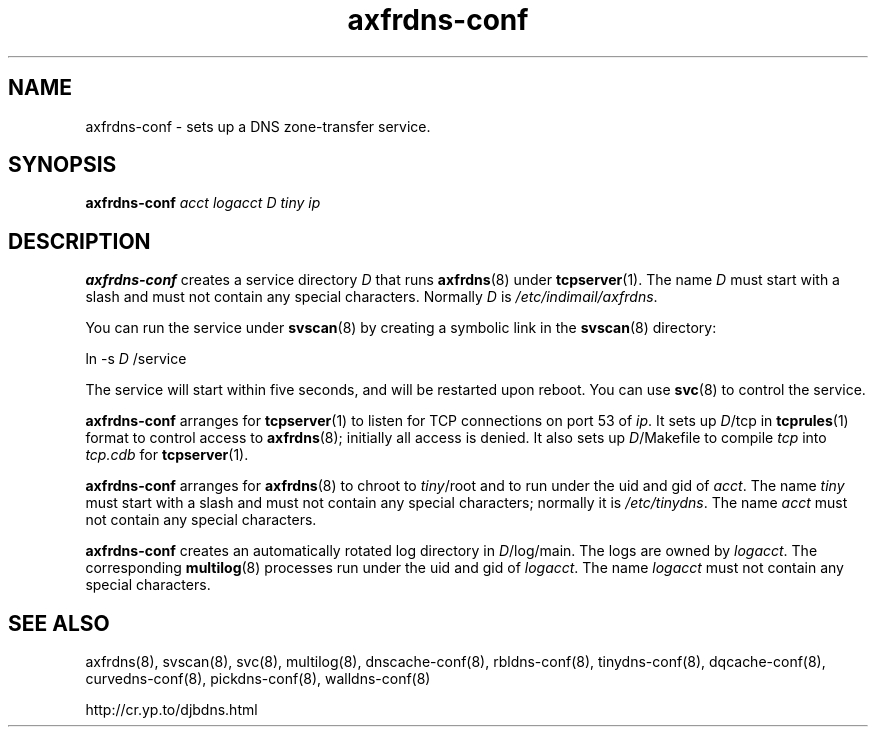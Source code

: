 .TH axfrdns-conf 8

.SH NAME
axfrdns-conf \- sets up a DNS zone-transfer service.

.SH SYNOPSIS
.B axfrdns-conf 
.I acct
.I logacct
.I D
.I tiny
.I ip

.SH DESCRIPTION
.B axfrdns-conf
creates a service directory 
.I D
that runs
.BR axfrdns (8)
under
.BR tcpserver (1).
The name 
.I D
must start with a slash
and must not contain any special characters.
Normally 
.I D
is 
.IR /etc/indimail/axfrdns .

You can run the service under
.BR svscan (8)
by creating a symbolic link in the 
.BR svscan (8)
directory:

ln -s 
.I D
/service

The service will start within five seconds,
and will be restarted upon reboot.
You can use
.BR svc (8)
to control the service.

.B axfrdns-conf
arranges for
.BR tcpserver (1)
to listen for TCP connections on port 53 of
.IR ip .
It sets up
.IR D /tcp
in
.BR tcprules (1)
format
to control access to
.BR axfrdns (8);
initially all access is denied.
It also sets up
.IR D /Makefile
to compile
.I tcp
into
.I tcp.cdb
for
.BR tcpserver (1).

.B axfrdns-conf
arranges for
.BR axfrdns (8)
to chroot to
.IR tiny /root
and to run under the uid and gid of
.IR acct .
The name
.I tiny
must start with a slash
and must not contain any special characters;
normally it is
.IR /etc/tinydns .
The name
.I acct
must not contain any special characters.

.B axfrdns-conf
creates an automatically rotated log directory in
.IR D /log/main.
The logs are owned by
.IR logacct .
The corresponding
.BR multilog (8)
processes run under the uid and gid of
.IR logacct .
The name
.I logacct
must not contain any special characters.

.SH SEE ALSO
axfrdns(8),
svscan(8),
svc(8),
multilog(8),
dnscache-conf(8),
rbldns-conf(8),
tinydns-conf(8),
dqcache-conf(8),
curvedns-conf(8),
pickdns-conf(8),
walldns-conf(8)

http://cr.yp.to/djbdns.html
